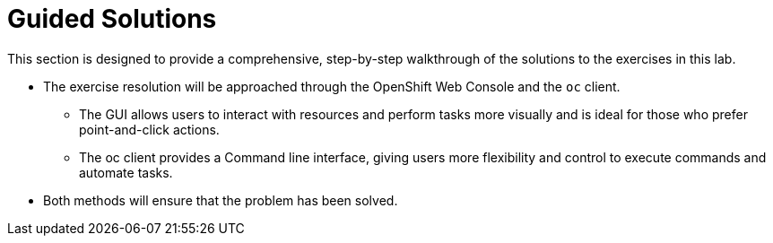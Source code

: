 [#guidedsolution]
=  Guided Solutions

This section is designed to provide a comprehensive, step-by-step walkthrough of the solutions to the exercises in this lab.

* The exercise resolution will be approached through the OpenShift Web Console and the `oc` client. 
** The GUI allows users to interact with resources and perform tasks more visually and is ideal for those who prefer point-and-click actions. 
** The oc client provides a Command line interface, giving users more flexibility and control to execute commands and automate tasks. 
* Both methods will ensure that the problem has been solved.